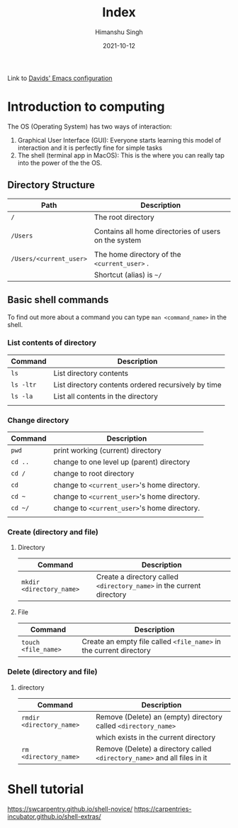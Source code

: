 #+title: Index
#+author: Himanshu Singh
#+date: 2021-10-12

Link to [[./Emacs.org][Davids' Emacs configuration]]
* Introduction to computing
The OS (Operating System) has two ways of interaction:
1. Graphical User Interface (GUI): Everyone starts learning this model of interaction and it is perfectly fine for simple tasks
2. The shell (terminal app in MacOS): This is the where you can really tap into the power of the the OS.
** Directory Structure

|          Path           |                    Description                     |
|-------------------------+----------------------------------------------------|
| =/=                     |The root directory                                  |
|                         |                                                    |
|-------------------------+----------------------------------------------------|
| =/Users=                |Contains all home directories of users on the system|
|                         |                                                    |
|-------------------------+----------------------------------------------------|
| =/Users/<current_user>= |The home directory of the =<current_user>= .        |
|                         |Shortcut (alias) is =~/=                            |
|-------------------------+----------------------------------------------------|

** Basic shell commands
To find out more about a command you can type =man <command_name>= in the shell.
*** List contents of directory

| Command   | Description                                         |
|-----------+-----------------------------------------------------|
| =ls=      | List directory contents                             |
| =ls -ltr= | List directory contents ordered recursively by time |
| =ls -la=  | List all contents in the directory                  |
|           |                                                     |

*** Change directory

| Command | Description                                  |
|---------+----------------------------------------------|
| =pwd=   | print working (current) directory            |
| =cd ..= | change to one level up (parent) directory    |
| =cd /=  | change to root directory                     |
| =cd=    | change to =<current_user>='s home directory. |
| =cd ~=  | change to =<current_user>='s home directory. |
| =cd ~/= | change to =<current_user>='s home directory. |
|         |                                              |

*** Create (directory and file)
**** Directory

| Command                  | Description                                                           |
|--------------------------+-----------------------------------------------------------------------|
| =mkdir <directory_name>= | Create a directory called =<directory_name>= in the current directory |

**** File

| Command             | Description                                                        |
|---------------------+--------------------------------------------------------------------|
| =touch <file_name>= | Create an empty file called =<file_name>= in the current directory |

*** Delete (directory and file)
**** directory

| Command                  | Description                                                               |
|--------------------------+---------------------------------------------------------------------------|
| =rmdir <directory_name>= | Remove (Delete) an (empty) directory called =<directory_name>=            |
|                          | which exists in the current directory                                     |
| =rm <directory_name>=    | Remove (Delete) a directory called =<directory_name>= and all files in it |
* Shell tutorial
https://swcarpentry.github.io/shell-novice/
https://carpentries-incubator.github.io/shell-extras/
